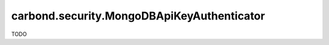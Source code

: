 ===========================================
carbond.security.MongoDBApiKeyAuthenticator
===========================================

TODO
